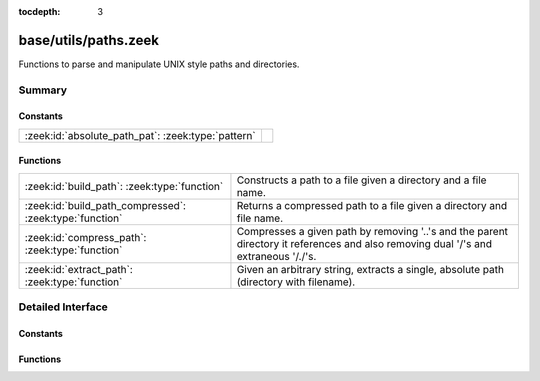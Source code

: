 :tocdepth: 3

base/utils/paths.zeek
=====================

Functions to parse and manipulate UNIX style paths and directories.


Summary
~~~~~~~
Constants
#########
================================================== =
:zeek:id:`absolute_path_pat`: :zeek:type:`pattern` 
================================================== =

Functions
#########
======================================================= ======================================================================
:zeek:id:`build_path`: :zeek:type:`function`            Constructs a path to a file given a directory and a file name.
:zeek:id:`build_path_compressed`: :zeek:type:`function` Returns a compressed path to a file given a directory and file name.
:zeek:id:`compress_path`: :zeek:type:`function`         Compresses a given path by removing '..'s and the parent directory it
                                                        references and also removing dual '/'s and extraneous '/./'s.
:zeek:id:`extract_path`: :zeek:type:`function`          Given an arbitrary string, extracts a single, absolute path (directory
                                                        with filename).
======================================================= ======================================================================


Detailed Interface
~~~~~~~~~~~~~~~~~~
Constants
#########
.. zeek:id:: absolute_path_pat

   :Type: :zeek:type:`pattern`
   :Default:

   ::

      /^?((\/|[A-Za-z]:[\\\/]).*)$?/


Functions
#########
.. zeek:id:: build_path

   :Type: :zeek:type:`function` (dir: :zeek:type:`string`, file_name: :zeek:type:`string`) : :zeek:type:`string`

   Constructs a path to a file given a directory and a file name.
   

   :dir: the directory in which the file lives.
   

   :file_name: the name of the file.
   

   :returns: the concatenation of the directory path and file name, or just
            the file name if it's already an absolute path.

.. zeek:id:: build_path_compressed

   :Type: :zeek:type:`function` (dir: :zeek:type:`string`, file_name: :zeek:type:`string`) : :zeek:type:`string`

   Returns a compressed path to a file given a directory and file name.
   See :zeek:id:`build_path` and :zeek:id:`compress_path`.

.. zeek:id:: compress_path

   :Type: :zeek:type:`function` (dir: :zeek:type:`string`) : :zeek:type:`string`

   Compresses a given path by removing '..'s and the parent directory it
   references and also removing dual '/'s and extraneous '/./'s.
   

   :dir: a path string, either relative or absolute.
   

   :returns: a compressed version of the input path.

.. zeek:id:: extract_path

   :Type: :zeek:type:`function` (input: :zeek:type:`string`) : :zeek:type:`string`

   Given an arbitrary string, extracts a single, absolute path (directory
   with filename).
   
   .. todo:: Make this work on Window's style directories.
   

   :input: a string that may contain an absolute path.
   

   :returns: the first absolute path found in input string, else an empty string.


